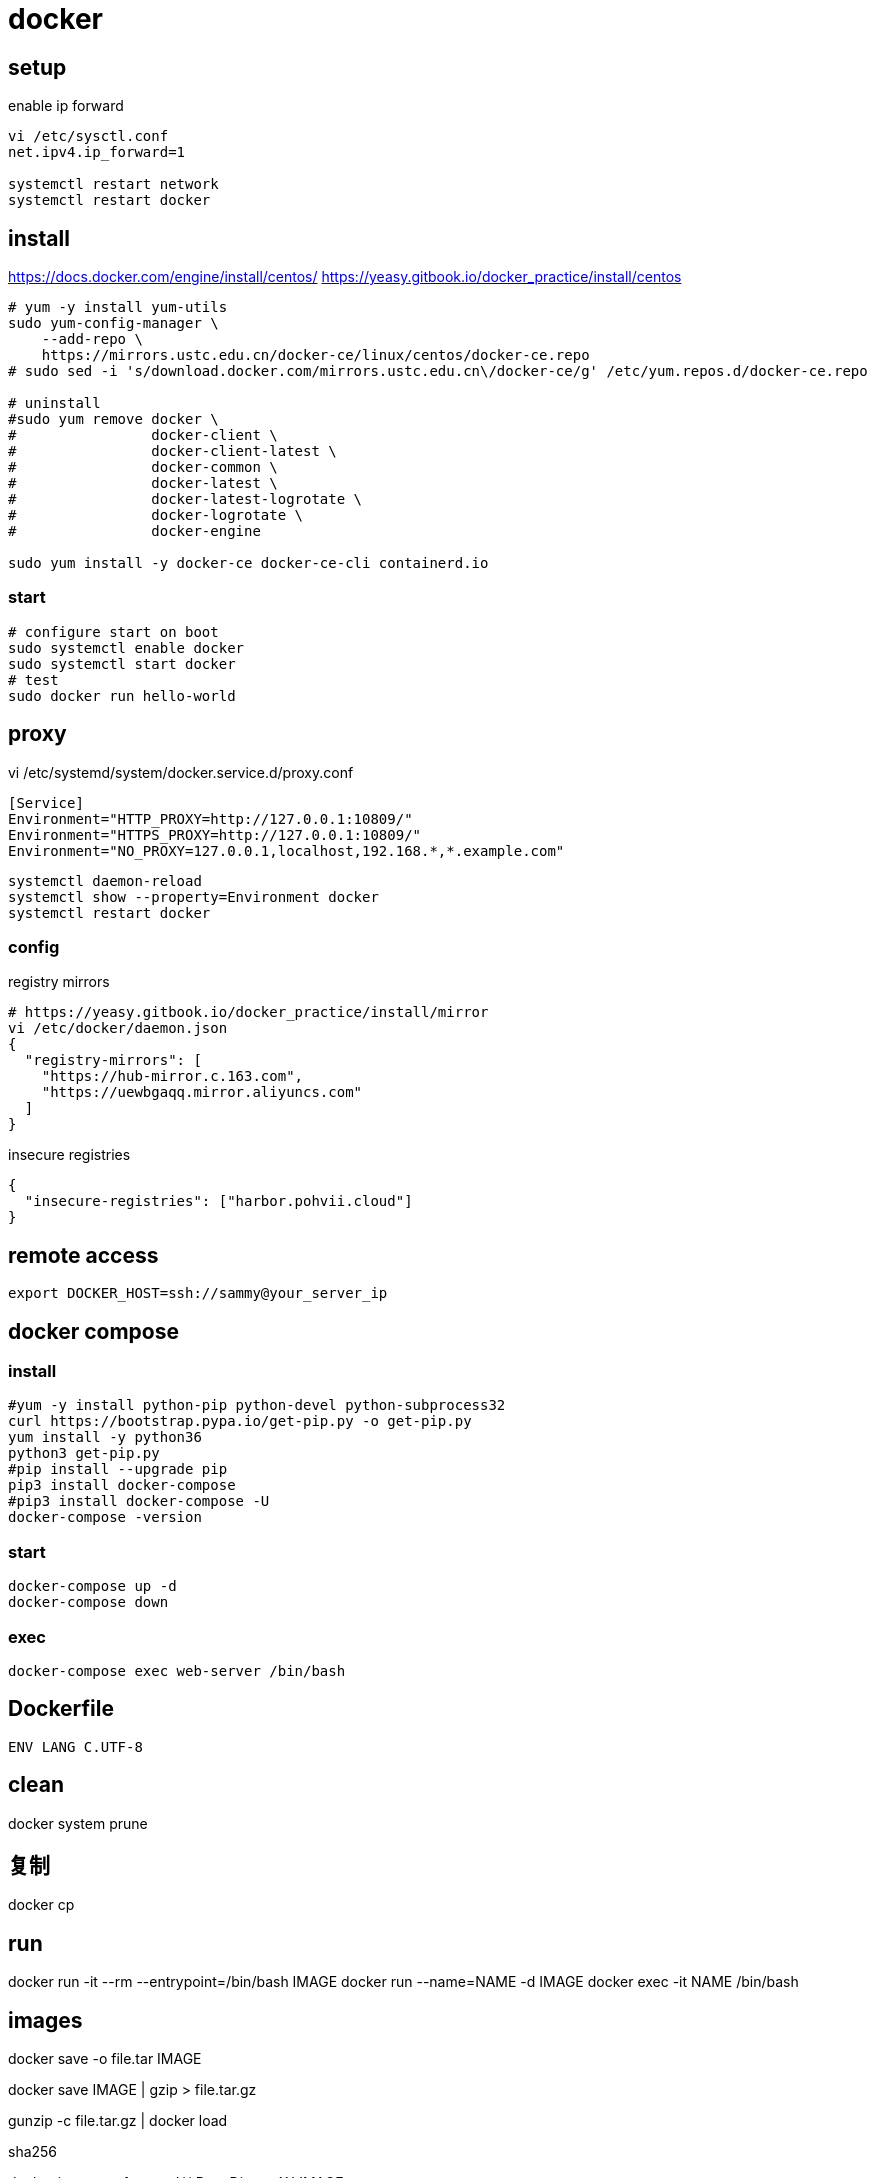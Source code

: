= docker

== setup
.enable ip forward
----
vi /etc/sysctl.conf
net.ipv4.ip_forward=1

systemctl restart network
systemctl restart docker
----

== install
https://docs.docker.com/engine/install/centos/
https://yeasy.gitbook.io/docker_practice/install/centos
[source,shell script]
----
# yum -y install yum-utils
sudo yum-config-manager \
    --add-repo \
    https://mirrors.ustc.edu.cn/docker-ce/linux/centos/docker-ce.repo
# sudo sed -i 's/download.docker.com/mirrors.ustc.edu.cn\/docker-ce/g' /etc/yum.repos.d/docker-ce.repo

# uninstall
#sudo yum remove docker \
#                docker-client \
#                docker-client-latest \
#                docker-common \
#                docker-latest \
#                docker-latest-logrotate \
#                docker-logrotate \
#                docker-engine

sudo yum install -y docker-ce docker-ce-cli containerd.io
----

=== start
[source,shell script]
----
# configure start on boot
sudo systemctl enable docker
sudo systemctl start docker
# test
sudo docker run hello-world
----

== proxy
vi /etc/systemd/system/docker.service.d/proxy.conf
----
[Service]
Environment="HTTP_PROXY=http://127.0.0.1:10809/"
Environment="HTTPS_PROXY=http://127.0.0.1:10809/"
Environment="NO_PROXY=127.0.0.1,localhost,192.168.*,*.example.com"
----
----
systemctl daemon-reload
systemctl show --property=Environment docker
systemctl restart docker
----

=== config
.registry mirrors
[source,shell script]
----
# https://yeasy.gitbook.io/docker_practice/install/mirror
vi /etc/docker/daemon.json
{
  "registry-mirrors": [
    "https://hub-mirror.c.163.com",
    "https://uewbgaqq.mirror.aliyuncs.com"
  ]
}
----

.insecure registries
----
{
  "insecure-registries": ["harbor.pohvii.cloud"]
}
----

//# without sudo
//groupadd docker
//usermod -aG docker $USER
//newgrp docker

== remote access
//https://docs.docker.com/engine/security/https/
//[source,shell script]
//----
//systemctl show docker.service | grep FragmentPath
//vi /usr/lib/systemd/system/docker.service
//> ExecStart=/usr/bin/dockerd --tlsverify --tlscacert=/root/.docker/ca.pem --tlscert=/root/.docker/server-cert.pem --tlskey=/root/.docker/server-key.pem -H=0.0.0.0:2376
//systemctl daemon-reload
//systemctl start docker.service
//systemctl status docker.service
//----

----
export DOCKER_HOST=ssh://sammy@your_server_ip
----

== docker compose
=== install
[source,shell script]
----
#yum -y install python-pip python-devel python-subprocess32
curl https://bootstrap.pypa.io/get-pip.py -o get-pip.py
yum install -y python36
python3 get-pip.py
#pip install --upgrade pip
pip3 install docker-compose
#pip3 install docker-compose -U
docker-compose -version
----

=== start
----
docker-compose up -d
docker-compose down
----

=== exec
[source,shell script,subs=attributes+]
:SERVICE: web-server
----
docker-compose exec {SERVICE} /bin/bash
----

== Dockerfile
[source,dockerfile]
----
ENV LANG C.UTF-8
----

== clean
docker system prune

== 复制
docker cp

== run
docker run -it --rm --entrypoint=/bin/bash IMAGE
docker run --name=NAME -d IMAGE
docker exec -it NAME /bin/bash

== images
docker save -o file.tar IMAGE

docker save IMAGE | gzip > file.tar.gz

gunzip -c file.tar.gz | docker load

.sha256
docker inspect --format='{{.RepoDigests}}' IMAGE

== clean
https://docs.docker.com/config/pruning/
docker image prune
docker container prune

docker images | grep none | awk '{print $3}'| xargs docker rmi -f


https://www.digitalocean.com/community/tutorials/how-to-use-a-remote-docker-server-to-speed-up-your-workflow

== build
=== proxy
----
docker build . \
    --build-arg "HTTP_PROXY=http://proxy.example.com:8080/" \
    --build-arg "HTTPS_PROXY=http://proxy.example.com:8080/" \
    --build-arg "NO_PROXY=localhost,127.0.0.1,.example.com" \
    -t your/image:tag
----
https://yanh.tech/2023/11/linux-proxy-acceleration-for-apt-docker/
